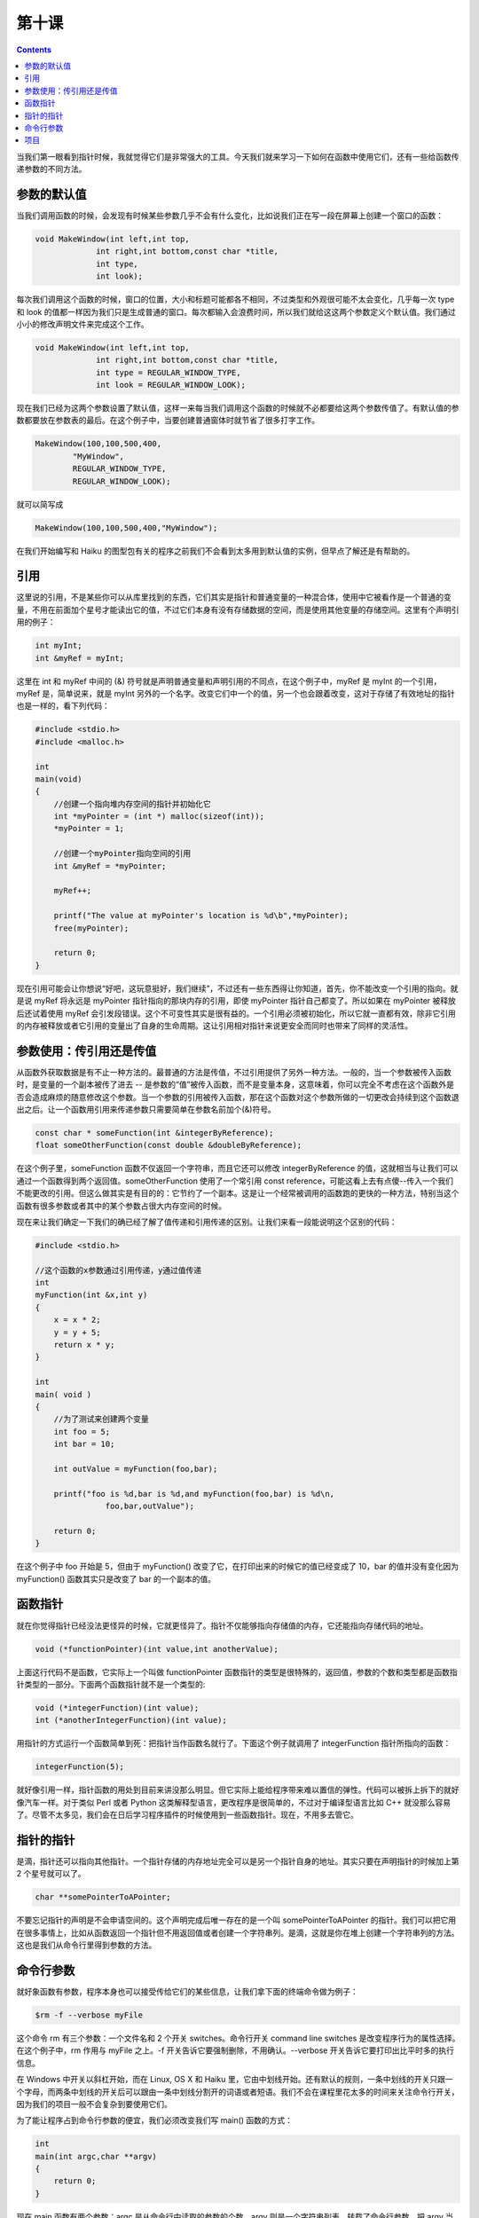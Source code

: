 第十课
======================

.. contents::

当我们第一眼看到指针时候，我就觉得它们是非常强大的工具。今天我们就来学习一下如何在函数中使用它们，还有一些给函数传递参数的不同方法。

参数的默认值
----------------------

当我们调用函数的时候，会发现有时候某些参数几乎不会有什么变化，比如说我们正在写一段在屏幕上创建一个窗口的函数：

.. code-block:: cpp

   void MakeWindow(int left,int top,
                int right,int bottom,const char *title,
                int type,
                int look);
				
每次我们调用这个函数的时候，窗口的位置，大小和标题可能都各不相同，不过类型和外观很可能不太会变化，几乎每一次 type 和 look 的值都一样因为我们只是生成普通的窗口。每次都输入会浪费时间，所以我们就给这这两个参数定义个默认值。我们通过小小的修改声明文件来完成这个工作。

.. code-block:: cpp

   void MakeWindow(int left,int top,
                int right,int bottom,const char *title,
                int type = REGULAR_WINDOW_TYPE,
                int look = REGULAR_WINDOW_LOOK);
				
现在我们已经为这两个参数设置了默认值，这样一来每当我们调用这个函数的时候就不必都要给这两个参数传值了。有默认值的参数都要放在参数表的最后。在这个例子中，当要创建普通窗体时就节省了很多打字工作。

.. code-block:: cpp

   MakeWindow(100,100,500,400,
           "MyWindow",
           REGULAR_WINDOW_TYPE,
           REGULAR_WINDOW_LOOK);
    		   
就可以简写成

.. code-block:: cpp

   MakeWindow(100,100,500,400,"MyWindow");

在我们开始编写和 Haiku 的图型包有关的程序之前我们不会看到太多用到默认值的实例，但早点了解还是有帮助的。

引用
----------------------

这里说的引用，不是某些你可以从库里找到的东西，它们其实是指针和普通变量的一种混合体，使用中它被看作是一个普通的变量，不用在前面加个星号才能读出它的值，不过它们本身有没有存储数据的空间，而是使用其他变量的存储空间。这里有个声明引用的例子：

.. code-block:: cpp

   int myInt;
   int &myRef = myInt;

这里在 int 和 myRef 中间的 (&) 符号就是声明普通变量和声明引用的不同点，在这个例子中，myRef 是 myInt 的一个引用，myRef 是，简单说来，就是 myInt 另外的一个名字。改变它们中一个的值，另一个也会跟着改变，这对于存储了有效地址的指针也是一样的，看下列代码：

.. code-block:: cpp

    #include <stdio.h>
    #include <malloc.h>
     
    int
    main(void)
    {
        //创建一个指向堆内存空间的指针并初始化它
        int *myPointer = (int *) malloc(sizeof(int));
        *myPointer = 1;
     
        //创建一个myPointer指向空间的引用
        int &myRef = *myPointer;
     
        myRef++;
     
        printf("The value at myPointer's location is %d\b",*myPointer);
        free(myPointer);
     
        return 0;
    }

现在引用可能会让你想说“好吧，这玩意挺好，我们继续”，不过还有一些东西得让你知道，首先，你不能改变一个引用的指向。就是说 myRef 将永远是 myPointer 指针指向的那块内存的引用，即使 myPointer 指针自己都变了。所以如果在 myPointer 被释放后还试着使用 myRef 会引发段错误。这个不可变性其实是很有益的。一个引用必须被初始化，所以它就一直都有效，除非它引用的内存被释放或者它引用的变量出了自身的生命周期。这让引用相对指针来说更安全而同时也带来了同样的灵活性。

参数使用：传引用还是传值
---------------------------------------------

从函数外获取数据是有不止一种方法的。最普通的方法是传值，不过引用提供了另外一种方法。一般的，当一个参数被传入函数时，是变量的一个副本被传了进去 -- 是参数的“值”被传入函数，而不是变量本身，这意味着，你可以完全不考虑在这个函数外是否会造成麻烦的随意修改这个参数。当一个参数的引用被传入函数，那在这个函数对这个参数所做的一切更改会持续到这个函数退出之后。让一个函数用引用来传递参数只需要简单在参数名前加个(&)符号。

.. code-block:: cpp

    const char * someFunction(int &integerByReference);
    float someOtherFunction(const double &doubleByReference);

在这个例子里，someFunction 函数不仅返回一个字符串，而且它还可以修改 integerByReference 的值，这就相当与让我们可以通过一个函数得到两个返回值。someOtherFunction 使用了一个常引用 const reference，可能这看上去有点傻--传入一个我们不能更改的引用。但这么做其实是有目的的：它节约了一个副本。这是让一个经常被调用的函数跑的更快的一种方法，特别当这个函数有很多参数或者其中的某个参数占很大内存空间的时候。

现在来让我们确定一下我们的确已经了解了值传递和引用传递的区别。让我们来看一段能说明这个区别的代码：

.. code-block:: cpp

    #include <stdio.h>
     
    //这个函数的x参数通过引用传递，y通过值传递
    int
    myFunction(int &x,int y)
    {
        x = x * 2;
        y = y + 5;
        return x * y;
    }
     
    int
    main( void )
    {
        //为了测试来创建两个变量
        int foo = 5;
        int bar = 10;
     
        int outValue = myFunction(foo,bar);
     
        printf("foo is %d,bar is %d,and myFunction(foo,bar) is %d\n,
                   foo,bar,outValue");
     
        return 0;
    }

在这个例子中 foo 开始是 5，但由于 myFunction() 改变了它，在打印出来的时候它的值已经变成了 10，bar 的值并没有变化因为 myFunction() 函数其实只是改变了 bar 的一个副本的值。

函数指针
----------------------

就在你觉得指针已经没法更怪异的时候，它就更怪异了。指针不仅能够指向存储值的内存，它还能指向存储代码的地址。

.. code-block:: cpp

    void (*functionPointer)(int value,int anotherValue);

上面这行代码不是函数，它实际上一个叫做 functionPointer 函数指针的类型是很特殊的，返回值，参数的个数和类型都是函数指针类型的一部分。下面两个函数指针就不是一个类型的:

.. code-block:: cpp

    void (*integerFunction)(int value);
    int (*anotherIntegerFunction)(int value);

用指针的方式运行一个函数简单到死：把指针当作函数名就行了。下面这个例子就调用了 integerFunction 指针所指向的函数：

.. code-block:: cpp

   integerFunction(5);

就好像引用一样，指针函数的用处到目前来讲没那么明显。但它实际上能给程序带来难以置信的弹性。代码可以被拆上拆下的就好像汽车一样。对于类似 Perl 或者 Python 这类解释型语言，更改程序是很简单的，不过对于编译型语言比如 C++ 就没那么容易了。尽管不太多见，我们会在日后学习程序插件的时候使用到一些函数指针。现在，不用多去管它。

指针的指针
----------------------

是滴，指针还可以指向其他指针。一个指针存储的内存地址完全可以是另一个指针自身的地址。其实只要在声明指针的时候加上第 2 个星号就可以了。

.. code-block:: cpp

    char **somePointerToAPointer;

不要忘记指针的声明是不会申请空间的。这个声明完成后唯一存在的是一个叫 somePointerToAPointer 的指针。我们可以把它用在很多事情上，比如从函数返回一个指针但不用返回值或者创建一个字符串列。是滴，这就是你在堆上创建一个字符串列的方法。这也是我们从命令行里得到参数的方法。

命令行参数
----------------------

就好象函数有参数，程序本身也可以接受传给它们的某些信息，让我们拿下面的终端命令做为例子：

.. code-block:: sh

   $rm -f --verbose myFile

这个命令 rm 有三个参数：一个文件名和 2 个开关 switches。命令行开关 command line switches 是改变程序行为的属性选择。在这个例子中，rm 作用与 myFile 之上。-f 开关告诉它要强制删除，不用确认。--verbose 开关告诉它要打印出比平时多的执行信息。

在 Windows 中开关以斜杠开始，而在 Linux, OS X 和 Haiku 里，它由中划线开始。还有默认的规则，一条中划线的开关只跟一个字母，而两条中划线的开关后可以跟由一条中划线分割开的词语或者短语。我们不会在课程里花太多的时间来关注命令行开关，因为我们的项目一般不会复杂到要使用它们。

为了能让程序占到命令行参数的便宜，我们必须改变我们写 main() 函数的方式：

.. code-block:: cpp

    int
    main(int argc,char **argv)
    {
        return 0;
    }

现在 main 函数有两个参数：argc 是从命令行中读取的参数的个数，argv 则是一个字符串列表，转载了命令行参数。把 argv 当成是一个数组-- 如果 argc 等于 2,那 argv 就有两个元素标记是 0 和 1。 *argv[0]* 永远是当程序运行时存储这个程序名字的地方。下面这个程序将打印被传递给它的命令行参数：

.. code-block:: cpp

    #include <stdio.h>
     
    int
    main(int argc,char **argv)
    {
        for(int i = 0; i < argc; i++)
    	printf("Program argument %d: %s\n",i,argv[i]);
        return 0;
    }

要注意的地方是 printf() 的最后。使用指针的指针就好像是在使用多维数组。string 只不过就是一个特殊的 char 数组。所谓我们这里就逐个的访问字符串。如果我们指向使用第一个参数的第二个字符。我们可以使用 *argv[0][1]* 。这里可能会搞混，方括号顺序是从左到右从最大组到最小组。所以是在访问列表的列表中的第 0 个元素中的第 1 个元素--也就是那个列中的第 2 个字符。

项目
----------------------

学到现在，我们已经有能力利用我们所学到的一切来做出点东西了。这将会是我们第一个有价值的项目。我们要写一个 cat 命令的简略版本。文件要依照它们被输入到命令行里的顺序被依次打印到标准输出 stdout 里。

为了完成这个项目，我们还需要两个新函数,fread 和 fwrite:

.. code-block:: cpp

    size_t fread (void *buffer,size_t size,siez_t count,File *stream);
    size_t fwrite(void *buffer,size_t size,size_t count,File *stream);

fread 从文件流中读取数据，这个函数将尝试读取 *size*count* 字节的数据，并把它们放在 buffer 中。这个函数非常好使，因为你可以为 buffer 申请任意类型的数组。使用 sizeof() 函数确定类型的大小给 size，然后设定数组里元素的个数给 count，fread 返回真正被读取的元素的个数。如果这和被要求的个数不一样，那就要么有错误发生，要么就是文件读到头了。

fwrite 和 fread 工作模式很像，但是是逆向的，在 buff 中的数据会被写到 stream 里，实际被写入流的元素的个数被作为返回值返回。

总体说来，这个项目包含了我们刚学到的如果使用命令行参数，结合第8课里的文件操作加上 fread 和 fwrite。使用 for 循环来为每个命令行参数执行下面这一连串操作：

1. 尝试将参数当文件打开用于读取
2. 如果打开错误，跳到下一个循环
3. 如果打开成功，尝试读取文件的一块，把读取的字节数储存在一个变量中
4. 使用 while 循环读取文件内的数据，当读取的字节数大于 0 的时候不停的循环
5. 把读取的字节数打印在标准输出里
6. 尝试从文件流中读取更多的数据，并保存实际读取的字节数
7. 关闭文件流

提示，警告和建议：

* 使用 ferror 来打印文件错误是一个很好的尝试
* 用来储存文件数据的内存块可以来自堆也可以来自栈


因为我们还没有真正写过什么代码，所以我来帮你入一下门。你要做的就是把每行评论都替换成真正的代码就行了。每次写一点编译一点是个很好的做法。一步步的写代码，测试代码有助于定位 Bug 和让 Bug 最小化

.. code-block:: cpp

    #include <stdio.h>
    #include <malloc.h>
     
    int
    main(int argc, char **argv)
    {
        for (int i = 1; i < argc; i++)
        {
    	// 为了从argv[i]中读取数据打开一个文件流
    	// 如果文件流为NULL或者有错误，则进入下一个循环
    	// 创建一个数据缓冲 -- 一个存放我们数据的数组，大小不是很重要
    	// 但它至少应该有几百字节大,但不要大过4000字节
    	// 你可以把它创建在栈上
    	// 或者使用malloc，你爱怎么做都可以
    	// 创建一个变量来存储真正读出的字节的个数
    	// 从文件流里读取数据并存储读出的字节个数
    	// 读取我们刚建立的变量的值
    	// 开始while循环，如果读出的字节的个数大于0,
    	// 并且文件流没有出现ferror错误，则一直循环
    	{
    	    // 把读取的字节个数输出到标准输出stdout里
    	    // 读取更多的数据并更新读取的字节个数
    	    // 到我们上面创建的那个变量里
    	}
    	// 如果你使用了malloc，则释放缓存
    	// 如果你使用的是栈空间，就不要管了
    	// 关闭文件流
        }
        return 0;
    }


